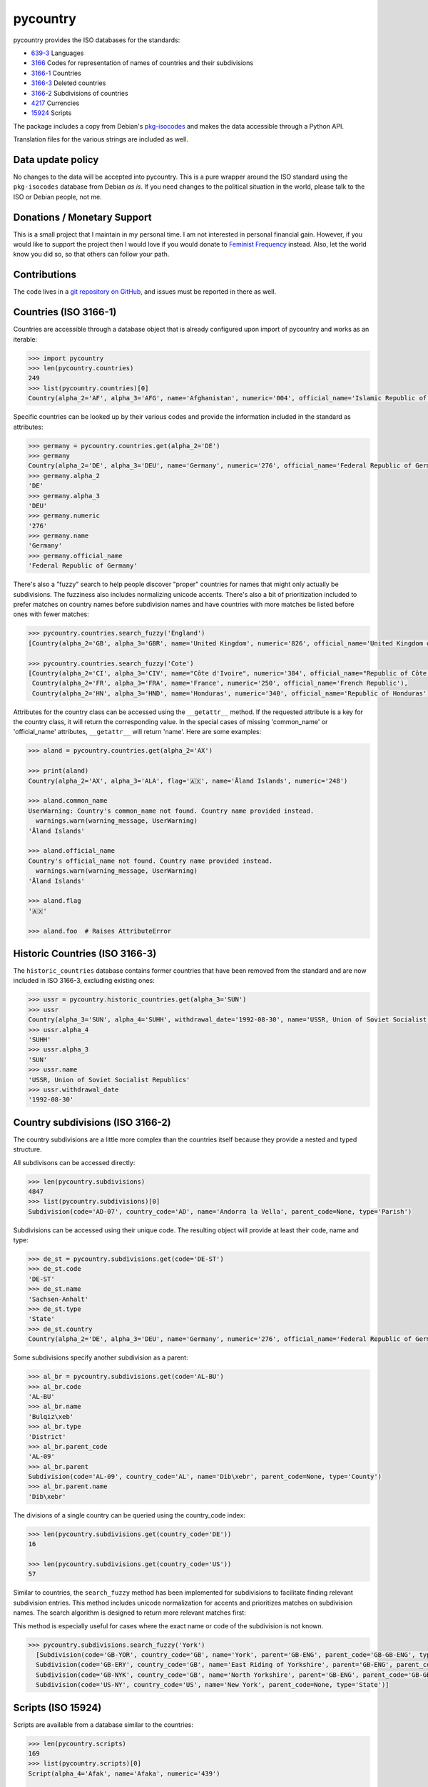 ###########
 pycountry
###########

..
   image:g: https://travis-ci.org/flyingcircusio/pycountry.svg?branch=master

pycountry provides the ISO databases for the standards:

-  `639-3 <https://en.wikipedia.org/wiki/ISO_639-3>`_ Languages
-  `3166 <https://en.wikipedia.org/wiki/ISO_3166>`_ Codes for
   representation of names of countries and their subdivisions
-  `3166-1 <https://en.wikipedia.org/wiki/ISO_3166-1>`_ Countries
-  `3166-3 <https://en.wikipedia.org/wiki/ISO_3166-3>`_ Deleted
   countries
-  `3166-2 <https://en.wikipedia.org/wiki/ISO_3166-2>`_ Subdivisions of
   countries
-  `4217 <https://en.wikipedia.org/wiki/ISO_4217>`_ Currencies
-  `15924 <https://en.wikipedia.org/wiki/ISO_15924>`_ Scripts

The package includes a copy from Debian's `pkg-isocodes
<https://salsa.debian.org/iso-codes-team/iso-codes>`_ and makes the data
accessible through a Python API.

Translation files for the various strings are included as well.

********************
 Data update policy
********************

No changes to the data will be accepted into pycountry. This is a pure
wrapper around the ISO standard using the ``pkg-isocodes`` database from
Debian *as is*. If you need changes to the political situation in the
world, please talk to the ISO or Debian people, not me.

******************************
 Donations / Monetary Support
******************************

This is a small project that I maintain in my personal time. I am not
interested in personal financial gain. However, if you would like to
support the project then I would love if you would donate to `Feminist
Frequency <https://feministfrequency.com/donate/>`_ instead. Also, let
the world know you did so, so that others can follow your path.

***************
 Contributions
***************

The code lives in a `git repository on GitHub
<https://github.com/pycountry/pycountry>`_, and issues must be reported
in there as well.

************************
 Countries (ISO 3166-1)
************************

Countries are accessible through a database object that is already
configured upon import of pycountry and works as an iterable:

.. code:: pycon

   >>> import pycountry
   >>> len(pycountry.countries)
   249
   >>> list(pycountry.countries)[0]
   Country(alpha_2='AF', alpha_3='AFG', name='Afghanistan', numeric='004', official_name='Islamic Republic of Afghanistan')

Specific countries can be looked up by their various codes and provide
the information included in the standard as attributes:

.. code:: pycon

   >>> germany = pycountry.countries.get(alpha_2='DE')
   >>> germany
   Country(alpha_2='DE', alpha_3='DEU', name='Germany', numeric='276', official_name='Federal Republic of Germany')
   >>> germany.alpha_2
   'DE'
   >>> germany.alpha_3
   'DEU'
   >>> germany.numeric
   '276'
   >>> germany.name
   'Germany'
   >>> germany.official_name
   'Federal Republic of Germany'

There's also a "fuzzy" search to help people discover "proper" countries
for names that might only actually be subdivisions. The fuzziness also
includes normalizing unicode accents. There's also a bit of
prioritization included to prefer matches on country names before
subdivision names and have countries with more matches be listed before
ones with fewer matches:

.. code:: pycon

   >>> pycountry.countries.search_fuzzy('England')
   [Country(alpha_2='GB', alpha_3='GBR', name='United Kingdom', numeric='826', official_name='United Kingdom of Great Britain and Northern Ireland')]

   >>> pycountry.countries.search_fuzzy('Cote')
   [Country(alpha_2='CI', alpha_3='CIV', name="Côte d'Ivoire", numeric='384', official_name="Republic of Côte d'Ivoire"),
    Country(alpha_2='FR', alpha_3='FRA', name='France', numeric='250', official_name='French Republic'),
    Country(alpha_2='HN', alpha_3='HND', name='Honduras', numeric='340', official_name='Republic of Honduras')]

Attributes for the country class can be accessed using the
``__getattr__`` method. If the requested attribute is a key for the
country class, it will return the corresponding value. In the special
cases of missing 'common_name' or 'official_name' attributes,
``__getattr__`` will return 'name'. Here are some examples:

.. code:: pycon

   >>> aland = pycountry.countries.get(alpha_2='AX')

   >>> print(aland)
   Country(alpha_2='AX', alpha_3='ALA', flag='🇦🇽', name='Åland Islands', numeric='248')

   >>> aland.common_name
   UserWarning: Country's common_name not found. Country name provided instead.
     warnings.warn(warning_message, UserWarning)
   'Åland Islands'

   >>> aland.official_name
   Country's official_name not found. Country name provided instead.
     warnings.warn(warning_message, UserWarning)
   'Åland Islands'

   >>> aland.flag
   '🇦🇽'

   >>> aland.foo  # Raises AttributeError

*********************************
 Historic Countries (ISO 3166-3)
*********************************

The ``historic_countries`` database contains former countries that have
been removed from the standard and are now included in ISO 3166-3,
excluding existing ones:

.. code:: pycon

   >>> ussr = pycountry.historic_countries.get(alpha_3='SUN')
   >>> ussr
   Country(alpha_3='SUN', alpha_4='SUHH', withdrawal_date='1992-08-30', name='USSR, Union of Soviet Socialist Republics', numeric='810')
   >>> ussr.alpha_4
   'SUHH'
   >>> ussr.alpha_3
   'SUN'
   >>> ussr.name
   'USSR, Union of Soviet Socialist Republics'
   >>> ussr.withdrawal_date
   '1992-08-30'

***********************************
 Country subdivisions (ISO 3166-2)
***********************************

The country subdivisions are a little more complex than the countries
itself because they provide a nested and typed structure.

All subdivisons can be accessed directly:

.. code:: pycon

   >>> len(pycountry.subdivisions)
   4847
   >>> list(pycountry.subdivisions)[0]
   Subdivision(code='AD-07', country_code='AD', name='Andorra la Vella', parent_code=None, type='Parish')

Subdivisions can be accessed using their unique code. The resulting
object will provide at least their code, name and type:

.. code:: pycon

   >>> de_st = pycountry.subdivisions.get(code='DE-ST')
   >>> de_st.code
   'DE-ST'
   >>> de_st.name
   'Sachsen-Anhalt'
   >>> de_st.type
   'State'
   >>> de_st.country
   Country(alpha_2='DE', alpha_3='DEU', name='Germany', numeric='276', official_name='Federal Republic of Germany')

Some subdivisions specify another subdivision as a parent:

.. code:: pycon

   >>> al_br = pycountry.subdivisions.get(code='AL-BU')
   >>> al_br.code
   'AL-BU'
   >>> al_br.name
   'Bulqiz\xeb'
   >>> al_br.type
   'District'
   >>> al_br.parent_code
   'AL-09'
   >>> al_br.parent
   Subdivision(code='AL-09', country_code='AL', name='Dib\xebr', parent_code=None, type='County')
   >>> al_br.parent.name
   'Dib\xebr'

The divisions of a single country can be queried using the country_code
index:

.. code:: pycon

   >>> len(pycountry.subdivisions.get(country_code='DE'))
   16

   >>> len(pycountry.subdivisions.get(country_code='US'))
   57

Similar to countries, the ``search_fuzzy`` method has been implemented
for subdivisions to facilitate finding relevant subdivision entries.
This method includes unicode normalization for accents and prioritizes
matches on subdivision names. The search algorithm is designed to return
more relevant matches first:

This method is especially useful for cases where the exact name or code
of the subdivision is not known.

.. code:: pycon

   >>> pycountry.subdivisions.search_fuzzy('York')
     [Subdivision(code='GB-YOR', country_code='GB', name='York', parent='GB-ENG', parent_code='GB-GB-ENG', type='Unitary authority')
     Subdivision(code='GB-ERY', country_code='GB', name='East Riding of Yorkshire', parent='GB-ENG', parent_code='GB-GB-ENG', type='Unitary authority')
     Subdivision(code='GB-NYK', country_code='GB', name='North Yorkshire', parent='GB-ENG', parent_code='GB-GB-ENG', type='Two-tier county')
     Subdivision(code='US-NY', country_code='US', name='New York', parent_code=None, type='State')]

*********************
 Scripts (ISO 15924)
*********************

Scripts are available from a database similar to the countries:

.. code:: pycon

   >>> len(pycountry.scripts)
   169
   >>> list(pycountry.scripts)[0]
   Script(alpha_4='Afak', name='Afaka', numeric='439')

   >>> latin = pycountry.scripts.get(name='Latin')
   >>> latin
   Script(alpha_4='Latn', name='Latin', numeric='215')
   >>> latin.alpha4
   'Latn'
   >>> latin.name
   'Latin'
   >>> latin.numeric
   '215'

***********************
 Currencies (ISO 4217)
***********************

The currencies database is, again, similar to the ones before:

.. code:: pycon

   >>> len(pycountry.currencies)
   182
   >>> list(pycountry.currencies)[0]
   Currency(alpha_3='AED', name='UAE Dirham', numeric='784')
   >>> argentine_peso = pycountry.currencies.get(alpha_3='ARS')
   >>> argentine_peso
   Currency(alpha_3='ARS', name='Argentine Peso', numeric='032')
   >>> argentine_peso.alpha_3
   'ARS'
   >>> argentine_peso.name
   'Argentine Peso'
   >>> argentine_peso.numeric
   '032'

***********************
 Languages (ISO 639-3)
***********************

The languages database is similar too:

.. code:: pycon

   >>> len(pycountry.languages)
   7874
   >>> list(pycountry.languages)[0]
   Language(alpha_3='aaa', name='Ghotuo', scope='I', type='L')

   >>> aragonese = pycountry.languages.get(alpha_2='an')
   >>> aragonese.alpha_2
   'an'
   >>> aragonese.alpha_3
   'arg'
   >>> aragonese.name
   'Aragonese'

   >>> bengali = pycountry.languages.get(alpha_2='bn')
   >>> bengali.name
   'Bengali'
   >>> bengali.common_name
   'Bangla'

*********
 Locales
*********

Locales are available in the ``pycountry.LOCALES_DIR`` subdirectory of
this package. The translation domains are called ``isoXXX`` according to
the standard they provide translations for. The directory is structured
in a way compatible to Python's gettext module.

Here is an example translating language names:

.. code:: pycon

   >>> import gettext
   >>> german = gettext.translation('iso3166-1', pycountry.LOCALES_DIR,
   ...                              languages=['de'])
   >>> german.install()
   >>> _('Germany')
   'Deutschland'

*********
 Lookups
*********

For each database (countries, languages, scripts, etc.), you can also
look up entities case insensitively without knowing which key the value
may match. For example:

.. code:: pycon

   >>> pycountry.countries.lookup('de')
   <pycountry.db.Country object at 0x...>

The search ends with the first match, which is returned.

********************
 Dict Compatibility
********************

You can cast each object type into a ``dict``:

.. code:: pycon

   >>> country = pycountry.countries.lookup('de')
   >>> dict(country)
   {'alpha_2': 'DE', 'name': 'Germany', ...}

******************
 Custom Countries
******************

While pycountry will not be adding non-ISO values to its standard
library, you can add or remove entries at runtime to fit your needs.

Add a non-ISO country:

.. code:: pycon

   >>> pycountry.countries.add_entry(alpha_2="XK", alpha_3="XXK", name="Kosovo", numeric="926")

Remove a country from a database:

.. code:: pycon

   >>> pycountry.countries.remove_entry(alpha_2="XK")

***************************
 PyInstaller Compatibility
***************************

Some users have reported issues using PyCountry with PyInstaller
guidance on how to handle the issues can be found in the `PyInstaller
Google Group
<https://groups.google.com/g/pyinstaller/c/OYhJdeZ9010/m/vLhYAWUzAQAJ>`_.
